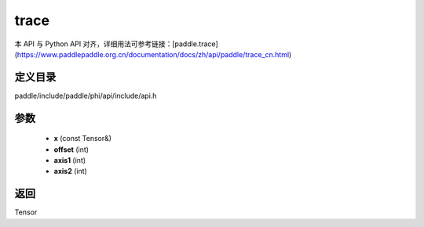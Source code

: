 .. _cn_api_paddle_experimental_trace:

trace
-------------------------------

.. cpp:function:: Tensor trace ( const Tensor & x , int offset = 0 , int axis1 = 0 , int axis2 = 1 ) ;


本 API 与 Python API 对齐，详细用法可参考链接：[paddle.trace](https://www.paddlepaddle.org.cn/documentation/docs/zh/api/paddle/trace_cn.html)

定义目录
:::::::::::::::::::::
paddle/include/paddle/phi/api/include/api.h

参数
:::::::::::::::::::::
	- **x** (const Tensor&)
	- **offset** (int)
	- **axis1** (int)
	- **axis2** (int)

返回
:::::::::::::::::::::
Tensor
